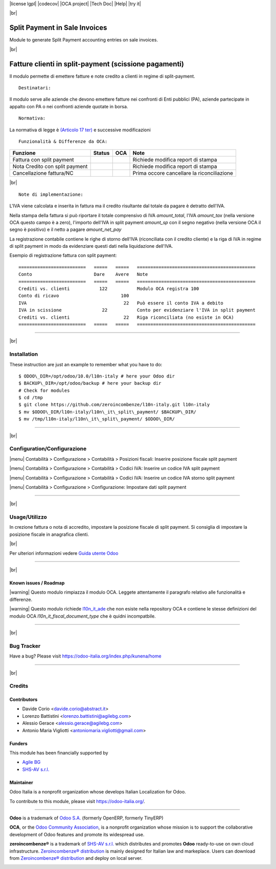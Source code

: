 |Build Status| |license lgpl| |Coverage Status| |codecov| |OCA project| |Tech Doc| |Help| |try it|

|br|

=====================================
|icon| Split Payment in Sale Invoices
=====================================

Module to generate Split Payment accounting entries on sale invoices.

|br|

===========================================================
|it| Fatture clienti in split-payment (scissione pagamenti)
===========================================================

Il modulo permette di emettere fatture e note credito
a clienti in regime di split-payment.

::

    Destinatari:

Il modulo serve alle aziende che devono emettere fatture nei confronti di 
Enti pubblici (PA), aziende partecipate in appalto con PA o
nei confronti aziende quotate in borsa.


::

    Normativa:

La normativa di legge è `(Articolo 17 ter) <http://def.finanze.it/DocTribFrontend/getAttoNormativoDetail.do?ACTION=getArticolo&id={75A4827C-3766-4ECC-9C45-00C8D6CDC552}&codiceOrdinamento=200001700000300&articolo=Articolo%2017%20ter>`__
e successive modificazioni


::

    Funzionalità & Differenze da OCA:

===============================================   ======   ====   ==========================================
Funzione                                          Status   OCA    Note
===============================================   ======   ====   ==========================================
Fattura con split payment                          |ok|    |ok|   Richiede modifica report di stampa
Nota Credito con split payment                     |ok|    |ok|   Richiede modifica report di stampa
Cancellazione fattura/NC                           |ok|    |ok|   Prima occore cancellare la riconciliazione
===============================================   ======   ====   ==========================================

|br|

::

    Note di implementazione:

L'IVA viene calcolata e inserita in fattura ma il credito risultante
dal totale da pagare è detratto dell'IVA.

Nella stampa della fattura si può riportare il totale comprensivo di IVA
*amount_total*, l'IVA *amount_tax* (nella versione OCA questo campo è a zero), l'importo
dell'IVA in split payment *amount_sp* con il segno negativo (nella versione OCA
il segno è positivo) e il netto a pagare *amount_net_pay*

La registrazione contabile contiene le righe di storno
dell'IVA (riconciliata con il credito cliente) e la riga
di IVA in regime di split payment in modo da evidenziare questi dati nella
liquidazione dell'IVA.


Esempio di registrazione fattura con split payment:

::

    =========================   =====   =====   ============================================
    Conto                       Dare    Avere   Note
    =========================   =====   =====   ============================================
    Crediti vs. clienti           122           Modulo OCA registra 100
    Conto di ricavo                       100
    IVA                                    22   Può essere il conto IVA a debito
    IVA in scissione               22           Conto per evidenziare l'IVA in split payment
    Crediti vs. clienti                    22   Riga riconciliata (no esiste in OCA)
    =========================   =====   =====   ============================================

----------------

|br|

|en| Installation
=================

These instruction are just an example to remember what you have to do:
::

    $ ODOO\_DIR=/opt/odoo/10.0/l10n-italy # here your Odoo dir
    $ BACKUP\_DIR=/opt/odoo/backup # here your backup dir
    # Check for modules
    $ cd /tmp
    $ git clone https://github.com/zeroincombenze/l10n-italy.git l10n-italy
    $ mv $ODOO\_DIR/l10n-italy/l10n\_it\_split\_payment/ $BACKUP\_DIR/
    $ mv /tmp/l10n-italy/l10n\_it\_split\_payment/ $ODOO\_DIR/

----------------

|br|

|it| Configuration/Configurazione
=================================

|menu| Contabilità > Configurazione > Contabilità > Posizioni fiscali: Inserire posizione fiscale split payment

|image10|

|menu| Contabilità > Configurazione > Contabilità > Codici IVA: Inserire un codice IVA split payment

|image11|

|menu| Contabilità > Configurazione > Contabilità > Codici IVA: Inserire un codice IVA storno split payment

|image12|

|menu| Contabilità > Configurazione > Configurazione: Impostare dati split payment

|image13|

----------------

|br|

|it| Usage/Utilizzo
===================

In crezione fattura o nota di accredito, impostare la posizione fiscale di split payment.
Si consiglia di impostare la posizione fiscale in anagrafica clienti.

|image14|

|br|

Per ulteriori informazioni vedere
`Guida utente Odoo <http://wiki.zeroincombenze.org/it/Odoo/10.0/man/FI/>`__

----------------

|br|

|it| Known issues / Roadmap
---------------------------

|warning| Questo modulo rimpiazza il modulo OCA. Leggete attentamente il
paragrafo relativo alle funzionalità e differenze.

|warning| Questo modulo richiede `l10n_it_ade <l10n_it_ade/>`__ che non esiste
nella repository OCA e contiene le stesse definizioni del modulo OCA
*l10n_it_fiscal_document_type* che è quidni incompatbile.

----------------

|br|

|en| Bug Tracker
================

Have a bug? Please visit https://odoo-italia.org/index.php/kunena/home

----------------

|br|

|en| Credits
============

Contributors
------------

* Davide Corio <davide.corio@abstract.it>
* Lorenzo Battistini <lorenzo.battistini@agilebg.com>
* Alessio Gerace <alessio.gerace@agilebg.com>
* Antonio Maria Vigliotti <antoniomaria.vigliotti@gmail.com>

Funders
-------

This module has been financially supported by

* `Agile BG <https://www.agilebg.com/>`__
* `SHS-AV s.r.l. <https://www.zeroincombenze.it/>`__

Maintainer
----------

|Odoo Italia Associazione|

Odoo Italia is a nonprofit organization whose develops Italian
Localization for Odoo.

To contribute to this module, please visit https://odoo-italia.org/.

--------------

**Odoo** is a trademark of `Odoo S.A. <https://www.odoo.com/>`__
(formerly OpenERP, formerly TinyERP)

**OCA**, or the `Odoo Community Association <http://odoo-community.org/>`__,
is a nonprofit organization whose mission is to support
the collaborative development of Odoo features and promote its widespread use.

**zeroincombenze®** is a trademark of `SHS-AV s.r.l. <http://www.shs-av.com/>`__
which distributes and promotes **Odoo** ready-to-use on own cloud infrastructure.
`Zeroincombenze® distribution <http://wiki.zeroincombenze.org/en/Odoo>`__
is mainly designed for Italian law and markeplace.
Users can download from `Zeroincombenze® distribution <https://github.com/zeroincombenze/OCB>`__
and deploy on local server.

|chat with us|

.. |icon| image:: /l10n_it_split_payment/static/description/icon.png
.. |image10| image:: /l10n_it_split_payment/static/description/fiscal_position.png
.. |image11| image:: /l10n_it_split_payment/static/description/SP.png
.. |image12| image:: /l10n_it_split_payment/static/description/SP2.png
.. |image13| image:: /l10n_it_split_payment/static/description/config.png
.. |image14| image:: /l10n_it_split_payment/static/description/invoice.png
.. |Build Status| image:: https://travis-ci.org/zeroincombenze/l10n-italy.svg?branch=10.0
   :target: https://travis-ci.org/zeroincombenze/l10n-italy
.. |license lgpl| raw:: html

    <a href="https://www.gnu.org/licenses/lgpl.html"><img src="https://img.shields.io/badge/licence-LGPL--3-7379c3.svg"/></a>

.. |Coverage Status| image:: https://coveralls.io/repos/github/zeroincombenze/l10n-italy/badge.svg?branch=10.0
   :target: https://coveralls.io/github/zeroincombenze/l10n-italy?branch=10.0
.. |codecov| raw:: html

    <a href="https://codecov.io/gh/zeroincombenze/l10n-italy/branch/10.0"><img src="https://codecov.io/gh/zeroincombenze/l10n-italy/branch/10.0/graph/badge.svg"/></a>

.. |OCA project| raw:: html

    <a href="https://github.com/OCA/l10n-italy/tree/10.0"><img src="http://www.zeroincombenze.it/wp-content/uploads/ci-ct/prd/button-oca-10.svg"/></a>

.. |Tech Doc| raw:: html

    <a href="http://wiki.zeroincombenze.org/en/Odoo/10.0/dev"><img src="http://www.zeroincombenze.it/wp-content/uploads/ci-ct/prd/button-docs-10.svg"/></a>

.. |Help| raw:: html

    <a href="http://wiki.zeroincombenze.org/en/Odoo/10.0/man/FI"><img src="http://www.zeroincombenze.it/wp-content/uploads/ci-ct/prd/button-help-10.svg"/></a>

.. |try it| raw:: html

    <a href="http://erp10.zeroincombenze.it"><img src="http://www.zeroincombenze.it/wp-content/uploads/ci-ct/prd/button-try-it-10.svg"/></a>

.. |en| image:: https://raw.githubusercontent.com/zeroincombenze/grymb/master/flags/en_US.png
   :target: https://www.facebook.com/groups/openerp.italia/
.. |it| image:: https://raw.githubusercontent.com/zeroincombenze/grymb/master/flags/it_IT.png
   :target: https://www.facebook.com/groups/openerp.italia/
.. |Odoo Italia Associazione| image:: https://www.odoo-italia.org/images/Immagini/Odoo%20Italia%20-%20126x56.png
   :target: https://odoo-italia.org
.. |chat with us| image:: https://www.shs-av.com/wp-content/chat_with_us.gif
   :target: https://tawk.to/85d4f6e06e68dd4e358797643fe5ee67540e408b
.. |ok| image:: https://www.gnu.org/licenses/lgpl.html"><img src="https://img.shields.io/badge/licence-LGPL--3-7379c3.svg
.. |ok| raw:: html

   <i class="fa fa-check-square" style="font-size:24px;color:green"></i>
.. |No| raw:: html

   <i class="fa fa-minus-circle" style="font-size:24px;color:red"></i>

.. |menu| raw:: html

   <i class="fa fa-ellipsis-v" style="font-size:18px"></i>

.. |hand right| raw:: html

   <i class="fa fa-hand-o-right" style="font-size:12px"></i>

.. |warning| raw:: html

    <i class="fa fa-warning" style="font-size:24px;color:orange"></i>

.. |br| raw:: html

    <br/>
